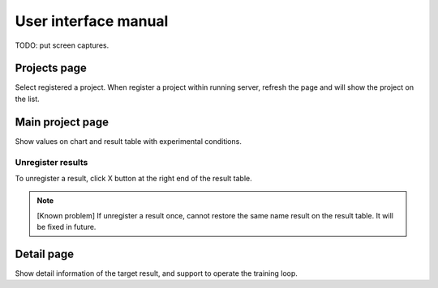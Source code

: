 .. _ui:

User interface manual
=====================

TODO: put screen captures.

Projects page
-------------

Select registered a project. When register a project within running server, refresh the page and will show the project on the list.

Main project page
-----------------

Show values on chart and result table with experimental conditions.

Unregister results
~~~~~~~~~~~~~~~~~~

To unregister a result, click X button at the right end of the result table. 

.. note::

   [Known problem] If unregister a result once, cannot restore the same name result on the result table. It will be fixed in future.


Detail page
-----------

Show detail information of the target result, and support to operate the training loop.
